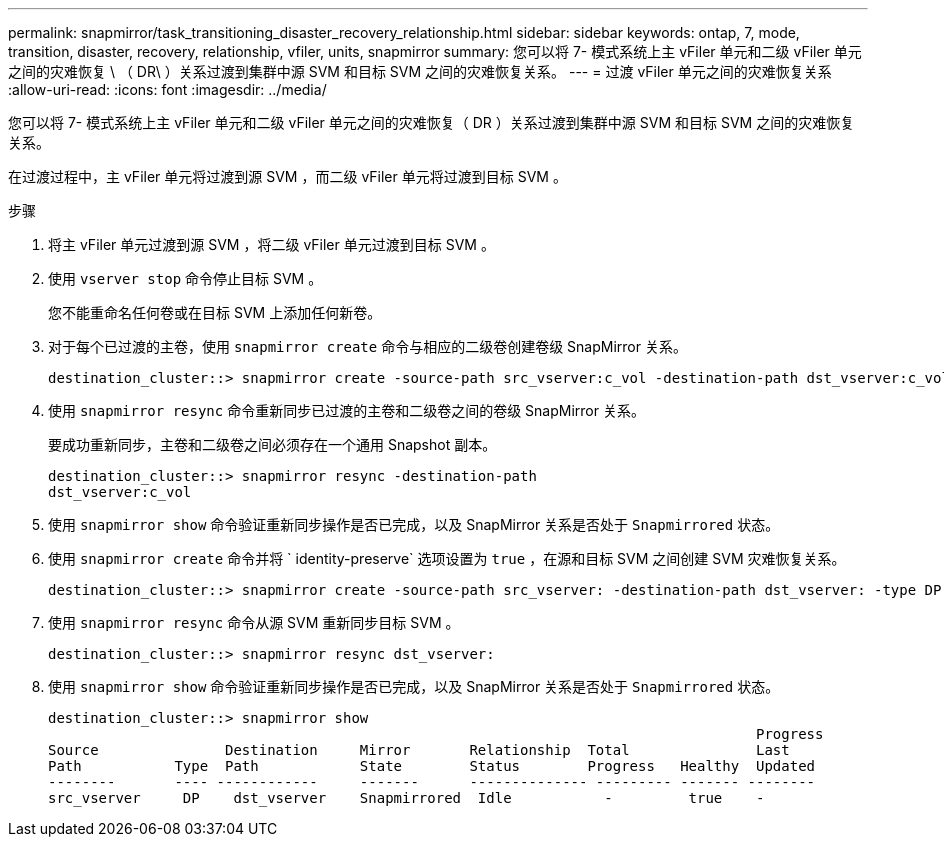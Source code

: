 ---
permalink: snapmirror/task_transitioning_disaster_recovery_relationship.html 
sidebar: sidebar 
keywords: ontap, 7, mode, transition, disaster, recovery, relationship, vfiler, units, snapmirror 
summary: 您可以将 7- 模式系统上主 vFiler 单元和二级 vFiler 单元之间的灾难恢复 \ （ DR\ ）关系过渡到集群中源 SVM 和目标 SVM 之间的灾难恢复关系。 
---
= 过渡 vFiler 单元之间的灾难恢复关系
:allow-uri-read: 
:icons: font
:imagesdir: ../media/


[role="lead"]
您可以将 7- 模式系统上主 vFiler 单元和二级 vFiler 单元之间的灾难恢复（ DR ）关系过渡到集群中源 SVM 和目标 SVM 之间的灾难恢复关系。

在过渡过程中，主 vFiler 单元将过渡到源 SVM ，而二级 vFiler 单元将过渡到目标 SVM 。

.步骤
. 将主 vFiler 单元过渡到源 SVM ，将二级 vFiler 单元过渡到目标 SVM 。
. 使用 `vserver stop` 命令停止目标 SVM 。
+
您不能重命名任何卷或在目标 SVM 上添加任何新卷。

. 对于每个已过渡的主卷，使用 `snapmirror create` 命令与相应的二级卷创建卷级 SnapMirror 关系。
+
[listing]
----
destination_cluster::> snapmirror create -source-path src_vserver:c_vol -destination-path dst_vserver:c_vol -type DP
----
. 使用 `snapmirror resync` 命令重新同步已过渡的主卷和二级卷之间的卷级 SnapMirror 关系。
+
要成功重新同步，主卷和二级卷之间必须存在一个通用 Snapshot 副本。

+
[listing]
----
destination_cluster::> snapmirror resync -destination-path
dst_vserver:c_vol
----
. 使用 `snapmirror show` 命令验证重新同步操作是否已完成，以及 SnapMirror 关系是否处于 `Snapmirrored` 状态。
. 使用 `snapmirror create` 命令并将 ` identity-preserve` 选项设置为 `true` ，在源和目标 SVM 之间创建 SVM 灾难恢复关系。
+
[listing]
----
destination_cluster::> snapmirror create -source-path src_vserver: -destination-path dst_vserver: -type DP -throttle unlimited -policy DPDefault -schedule hourly -identity-preserve true
----
. 使用 `snapmirror resync` 命令从源 SVM 重新同步目标 SVM 。
+
[listing]
----
destination_cluster::> snapmirror resync dst_vserver:
----
. 使用 `snapmirror show` 命令验证重新同步操作是否已完成，以及 SnapMirror 关系是否处于 `Snapmirrored` 状态。
+
[listing]
----
destination_cluster::> snapmirror show
                                                                                    Progress
Source               Destination     Mirror       Relationship  Total               Last
Path           Type  Path            State        Status        Progress   Healthy  Updated
--------       ---- ------------     -------      -------------- --------- ------- --------
src_vserver     DP    dst_vserver    Snapmirrored  Idle           -         true    -
----

